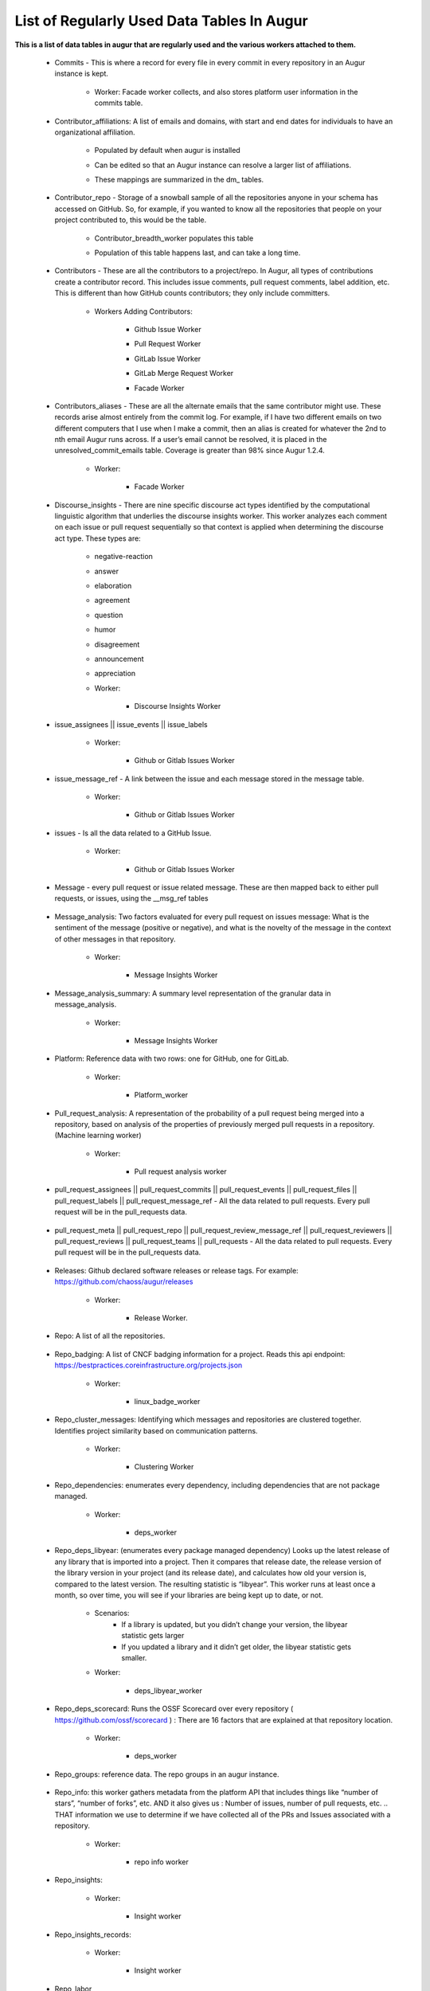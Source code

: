 List of Regularly Used Data Tables In Augur
===========================================

**This is a list of data tables in augur that are regularly used and the various workers attached to them.**

    * Commits - This is where a record for every file in every commit in every repository in an Augur instance is kept. 
        
        * Worker: Facade worker collects, and also stores platform user information in the commits table. 
                
                .. image:: images/commits.png
                   :width: 200

    * Contributor_affiliations: A list of emails and domains, with start and end dates for individuals to have an organizational affiliation. 
        
        * Populated by default when augur is installed
        * Can be edited so that an Augur instance can resolve a larger list of affiliations. 
        * These mappings are summarized in the dm_ tables. 

                .. image:: images/contributor_affiliations.png
                   :width: 200

    * Contributor_repo - Storage of a snowball sample of all the repositories anyone in your schema has accessed on GitHub. So, for example, if you wanted to know all the repositories that people on your project contributed to, this would be the table. 
        
        * Contributor_breadth_worker populates this table
        * Population of this table happens last, and can take a long time. 

                .. image:: images/contributor_repo.png
                   :width: 200

    * Contributors - These are all the contributors to a project/repo. In Augur, all types of contributions create a contributor record. This includes issue comments, pull request comments, label addition, etc. This is different than how GitHub counts contributors; they only include committers. 
        
        * Workers Adding Contributors: 

            * Github Issue Worker
            * Pull Request Worker
            * GitLab Issue Worker
            * GitLab Merge Request Worker
            * Facade Worker 

                .. image:: images/contributors.png
                   :width: 200

    * Contributors_aliases - These are all the alternate emails that the same contributor might use. These records arise almost entirely from the commit log. For example, if I have two different emails on two different computers that I use when I make a commit, then an alias is created for whatever the 2nd to nth email Augur runs across. If a user’s email cannot be resolved, it is placed in the unresolved_commit_emails table. Coverage is greater than 98% since Augur  1.2.4. 
        
        * Worker: 
            
            * Facade Worker
        
                .. image:: images/contributors_aliases.png
                   :width: 200

    * Discourse_insights - There are nine specific discourse act types identified by the computational linguistic algorithm that underlies the discourse insights worker. This worker analyzes each comment on each issue or pull request sequentially so that context is applied when determining the discourse act type. These types are: 

        * negative-reaction
        * answer
        * elaboration
        * agreement
        * question
        * humor
        * disagreement
        * announcement
        * appreciation

        * Worker: 
            
            * Discourse Insights Worker

                .. image:: images/discourse_insights.png
                    :width: 200

    * issue_assignees || issue_events || issue_labels 

        * Worker:

            * Github or Gitlab Issues Worker

                .. image:: images/issue_assignees.png
                   :width: 200

    * issue_message_ref - A link between the issue and each message stored in the message table.

        * Worker:

            * Github or Gitlab Issues Worker

                .. image:: images/issue_message_ref.png
                   :width: 200

    * issues - Is all the data related to a GitHub Issue.

        * Worker: 

            * Github or Gitlab Issues Worker

                .. image:: images/issues.png
                   :width: 200

    * Message - every pull request or issue related message. These are then mapped back to either pull requests, or issues, using the __msg_ref tables
            
                .. image:: images/message.png
                   :width: 200

    * Message_analysis: Two factors evaluated for every pull request on issues message: What is the sentiment of the message (positive or negative), and what is the novelty of the message in the context of other messages in that repository. 

        * Worker: 

            * Message Insights Worker

                .. image:: images/message_analysis.png
                   :width: 200

    * Message_analysis_summary: A summary level representation of the granular data in message_analysis. 

        * Worker: 
        
            * Message Insights Worker 

                .. image:: images/message_analysis_summary.png
                   :width: 200

    * Platform: Reference data with two rows: one for GitHub, one for GitLab.  

        * Worker:

            * Platform_worker

                .. image:: images/platform.png
                   :width: 200
        
    * Pull_request_analysis: A representation of the probability of a pull request being merged into a repository, based on analysis of the properties of previously merged pull requests in a repository.  (Machine learning worker)

        * Worker: 
        
            * Pull request analysis worker

                .. image:: images/pull_request_analysis.png
                   :width: 200

    * pull_request_assignees || pull_request_commits || pull_request_events || pull_request_files || pull_request_labels || pull_request_message_ref - All the data related to pull requests. Every pull request will be in the pull_requests data.

                .. image:: images/pull_request_assignees.png
                   :width: 200
                
                .. image:: images/pull_request_commits.png
                   :width: 200

                .. image:: images/pull_request_events.png
                   :width: 200
                   
                .. image:: images/pull_request_files.png
                   :width: 200

                .. image:: images/pull_request_labels.png
                   :width: 200

                .. image:: images/pull_request_ref.png
                   :width: 200

    * pull_request_meta || pull_request_repo || pull_request_review_message_ref || pull_request_reviewers || pull_request_reviews || pull_request_teams || pull_requests - All the data related to pull requests. Every pull request will be in the pull_requests data.

                .. image:: images/pull_request.png
                   :width: 200

                .. image:: images/pull_request_meta.png
                   :width: 200

                .. image:: images/pull_request_repo.png
                   :width: 200

                .. image:: images/pull_request_review_message_ref.png
                   :width: 200

                .. image:: images/pull_request_reviewers.png
                   :width: 200

                .. image:: images/pull_request_reviews.png
                   :width: 200

                .. image:: images/pull_request_teams.png
                   :width: 200

    * Releases: Github declared software releases or release tags. For example: https://github.com/chaoss/augur/releases 

        * Worker: 
            
            * Release Worker. 

                .. image:: images/releases.png
                   :width: 200

    * Repo: A list of all the repositories.

                .. image:: images/repo.png
                    :width: 200

    * Repo_badging: A list of CNCF badging information for a project.  Reads this api endpoint: https://bestpractices.coreinfrastructure.org/projects.json 
        
        * Worker: 
        
            * linux_badge_worker

                .. image:: images/repo_badging.png
                   :width: 200

    * Repo_cluster_messages: Identifying which messages and repositories are clustered together. Identifies project similarity based on communication patterns. 
        
        * Worker: 

            * Clustering Worker

                .. image:: images/repo_cluster_messages.png
                   :width: 200

    * Repo_dependencies: enumerates every dependency, including dependencies that are not package managed. 
        
        * Worker: 
        
            * deps_worker

                .. image:: images/repo_dependencies.png
                   :width: 200

    * Repo_deps_libyear: (enumerates every package managed dependency) Looks up the latest release of any library that is imported into a project. Then it compares that release date, the release version of the library version in your project (and its release date), and calculates how old your version is, compared to the latest version. The resulting statistic is “libyear”. This worker runs at least once a month, so over time, you will see if your libraries are being kept up to date, or not. 

        * Scenarios: 
            * If a library is updated, but you didn’t change your version, the libyear statistic gets larger
            * If you updated a library and it didn’t get older, the libyear statistic gets smaller. 

        * Worker: 
        
            * deps_libyear_worker

                .. image:: images/repo_deps_libyear.png
                   :width: 200

    * Repo_deps_scorecard: Runs the OSSF Scorecard over every repository ( https://github.com/ossf/scorecard ) : There are 16 factors that are explained at that repository location. 

        * Worker: 
        
            * deps_worker 

                .. image:: images/repo_deps_scorecard.png
                   :width: 200

    * Repo_groups: reference data. The repo groups in an augur instance.
                                                
                .. image:: images/repo_groups.png
                   :width: 200

    * Repo_info: this worker gathers metadata from the platform API that includes things like “number of stars”, “number of forks”, etc. AND it also gives us : Number of issues, number of pull requests, etc. .. THAT information we use to determine if we have collected all of the PRs and Issues associated with a repository. 

        * Worker:

            * repo info worker

                .. image:: images/repo_info.png
                   :width: 200

    * Repo_insights: 

        * Worker: 
        
            * Insight worker

                .. image:: images/repo_insights.png
                   :width: 200

    * Repo_insights_records: 

        * Worker:  
        
            * Insight worker

                .. image:: images/repo_insights_records.png
                   :width: 200

    * Repo_labor

        * Worker: 
        
            * Value worker

                .. image:: images/repo_labor.png
                   :width: 200

    * Repo_meta: Exists to capture repo data that may be useful in the future.  Not currently populated. 

                .. image:: images/repo_meta.png
                   :width: 200

    * Repo_sbom_scans: This table links the augur_data schema to the augur_spdx schema to keep a list of repositories that need licenses scanned. (These are for file level license declarations, which are common in Linux Foundation projects, but otherwise not in wide use). 
                   
                .. image:: images/repo_sbom_scans.png
                   :width: 200

    * Repo_stats: Exists to capture repo data that may be useful in the future.  Not currently populated.

                .. image:: images/repo_stats.png
                   :width: 200

    * Repo_topic: Identifies probable topics of conversation in discussion threads around issues and pull requests. 

        * Worker: 
            
            * Clustering Worker 

                .. image:: images/repo_topic.png
                   :width: 200

    * Topic_words: Unigrams, bigrams, and trigrams associated with topics in the repo_topic table. 

        * Worker: 

            * Clustering Worker

                .. image:: images/topic_words.png
                   :width: 200

    * Unresolved_commit_emails - emails from commits that were not initially able to be resolved using automated mechanisms. 

        * Worker: 
        
            * Facade Worker. 

                .. image:: images/unresolved_commit_emails.png
                   :width: 200
